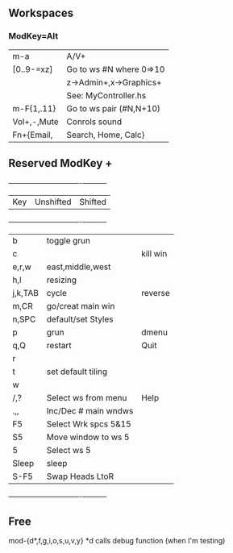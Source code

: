 ** Workspaces
*** ModKey=Alt
  |m-a        |   A/V+                 |
  |[0..9-=xz] |Go to ws #N where 0=>10 |
  |           |  z->Admin+,x->Graphics+| 
  |           |  See: MyController.hs  | 
  |m-F{1,.11} |Go to ws pair (#N,N+10) |
  |Vol+,-,Mute|Conrols sound           |
  |Fn+{Email, | Search, Home, Calc}    |
   
** Reserved ModKey +
  +---------+----------------------+----------+
  | Key     | Unshifted            | Shifted  |
  +---------+----------------------+----------+
  | b       | toggle grun          |          |
  | c       |                      | kill win |
  | e,r,w   | east,middle,west     |          |
  | h,l     | resizing             |          |
  | j,k,TAB | cycle                | reverse  |
  | m,CR    | go/creat main win    |          |
  | n,SPC   | default/set Styles   |          |
  | p       | grun                 | dmenu    |
  | q,Q     | restart              | Quit     |
  | r       |                      |          |
  | t       | set default tiling   |          |
  | w       |                      |          |
  | /,?     | Select ws from menu  | Help     |
  | .,,     | Inc/Dec # main wndws |          |
  |  F5     | Select Wrk spcs  5&15|          |
  |  S5     | Move window to ws  5 |          |
  |  5      | Select ws 5          |          |
  |---------+----------------------+----------|
  | Sleep   | sleep                |          |
  | S-F5    | Swap Heads LtoR      |          |
  +---------+----------------------+----------+
** Free
mod-{d*,f,g,i,o,s,u,v,y}
*d calls debug function (when I'm testing)
